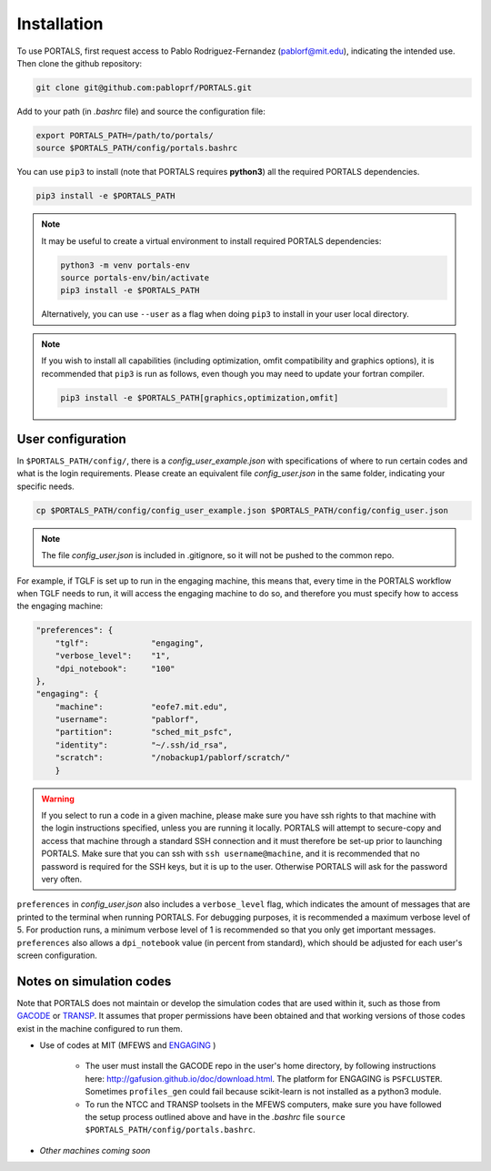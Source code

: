 Installation
============

To use PORTALS, first request access to Pablo Rodriguez-Fernandez (pablorf@mit.edu), indicating the intended use.
Then clone the github repository:

.. code-block:: console

   git clone git@github.com:pabloprf/PORTALS.git

Add to your path (in *.bashrc* file) and source the configuration file:

.. code-block:: console

   export PORTALS_PATH=/path/to/portals/
   source $PORTALS_PATH/config/portals.bashrc
   
You can use ``pip3`` to install (note that PORTALS requires **python3**) all the required PORTALS dependencies.

.. code-block:: console

   pip3 install -e $PORTALS_PATH

.. note::
   
   It may be useful to create a virtual environment to install required PORTALS dependencies:

   .. code-block:: console

      python3 -m venv portals-env
      source portals-env/bin/activate
      pip3 install -e $PORTALS_PATH

   Alternatively, you can use ``--user`` as a flag when doing ``pip3`` to install in your user local directory.

.. note::
   
   If you wish to install all capabilities (including optimization, omfit compatibility and graphics options), it is recommended that ``pip3`` is run as follows, even though you may need to update your fortran compiler.

   .. code-block:: console

      pip3 install -e $PORTALS_PATH[graphics,optimization,omfit]

User configuration
------------------

In ``$PORTALS_PATH/config/``, there is a *config_user_example.json* with specifications of where to run certain codes and what is the login requirements. Please create an equivalent file *config_user.json* in the same folder, indicating your specific needs.

.. code-block:: console

   cp $PORTALS_PATH/config/config_user_example.json $PORTALS_PATH/config/config_user.json

.. note::
   The file *config_user.json* is included in .gitignore, so it will not be pushed to the common repo.

For example, if TGLF is set up to run in the engaging machine, this means that, every time in the PORTALS workflow when TGLF needs to run, it will access the engaging machine to do so, and therefore you must specify how to access the engaging machine:

.. code-block:: console

    "preferences": {
        "tglf":             "engaging",
        "verbose_level":    "1",
        "dpi_notebook":     "100"
    },
    "engaging": {
        "machine":          "eofe7.mit.edu", 
        "username":         "pablorf",
        "partition":        "sched_mit_psfc",
        "identity":         "~/.ssh/id_rsa",
        "scratch":          "/nobackup1/pablorf/scratch/"
        }

.. warning::
   If you select to run a code in a given machine, please make sure you have ssh rights to that machine with the login instructions specified, unless you are running it locally. PORTALS will attempt to secure-copy and access that machine through a standard SSH connection and it must therefore be set-up prior to launching PORTALS. Make sure that you can ssh with ``ssh username@machine``, and it is recommended that no password is required for the SSH keys, but it is up to the user. Otherwise PORTALS will ask for the password very often.

``preferences`` in *config_user.json* also includes a ``verbose_level`` flag, which indicates the amount of messages that are printed to the terminal when running PORTALS.
For debugging purposes, it is recommended a maximum verbose level of 5.
For production runs, a minimum verbose level of 1 is recommended so that you only get important messages.
``preferences`` also allows a ``dpi_notebook`` value (in percent from standard), which should be adjusted for each user's screen configuration.


Notes on simulation codes
-------------------------

Note that PORTALS does not maintain or develop the simulation codes that are used within it, such as those from `GACODE <http://gafusion.github.io/doc/index.html>`_ or `TRANSP <hhttps://transp.pppl.gov/index.html>`_. It assumes that proper permissions have been obtained and that working versions of those codes exist in the machine configured to run them.

* Use of codes at MIT (MFEWS and `ENGAGING <https://www1.psfc.mit.edu/computers/cluster/accessing.html>`_ )

   - The user must install the GACODE repo in the user's home directory, by following instructions here: http://gafusion.github.io/doc/download.html. The platform for ENGAGING is ``PSFCLUSTER``. Sometimes ``profiles_gen`` could fail because scikit-learn is not installed as a python3 module.

   - To run the NTCC and TRANSP toolsets in the MFEWS computers, make sure you have followed the setup process outlined above and have in the *.bashrc* file ``source $PORTALS_PATH/config/portals.bashrc``.

* *Other machines coming soon*

